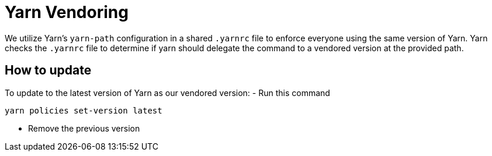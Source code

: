 = Yarn Vendoring

We utilize Yarn's `yarn-path` configuration in a shared `.yarnrc` file to enforce
everyone using the same version of Yarn.  Yarn checks the `.yarnrc` file to
determine if yarn should delegate the command to a vendored version at the
provided path.

== How to update

To update to the latest version of Yarn as our vendored version:
- Run this command

[source,sh]
----
yarn policies set-version latest
----
- Remove the previous version
